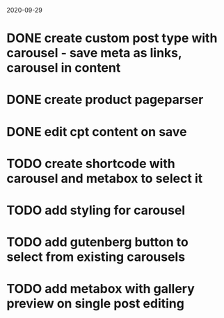 2020-09-29
* DONE create custom post type with carousel - save meta as links, carousel in content
* DONE create product pageparser
* DONE edit cpt content on save
* TODO create shortcode with carousel and metabox to select it
* TODO add styling for carousel
* TODO add gutenberg button to select from existing carousels
* TODO add metabox with gallery preview on single post editing
